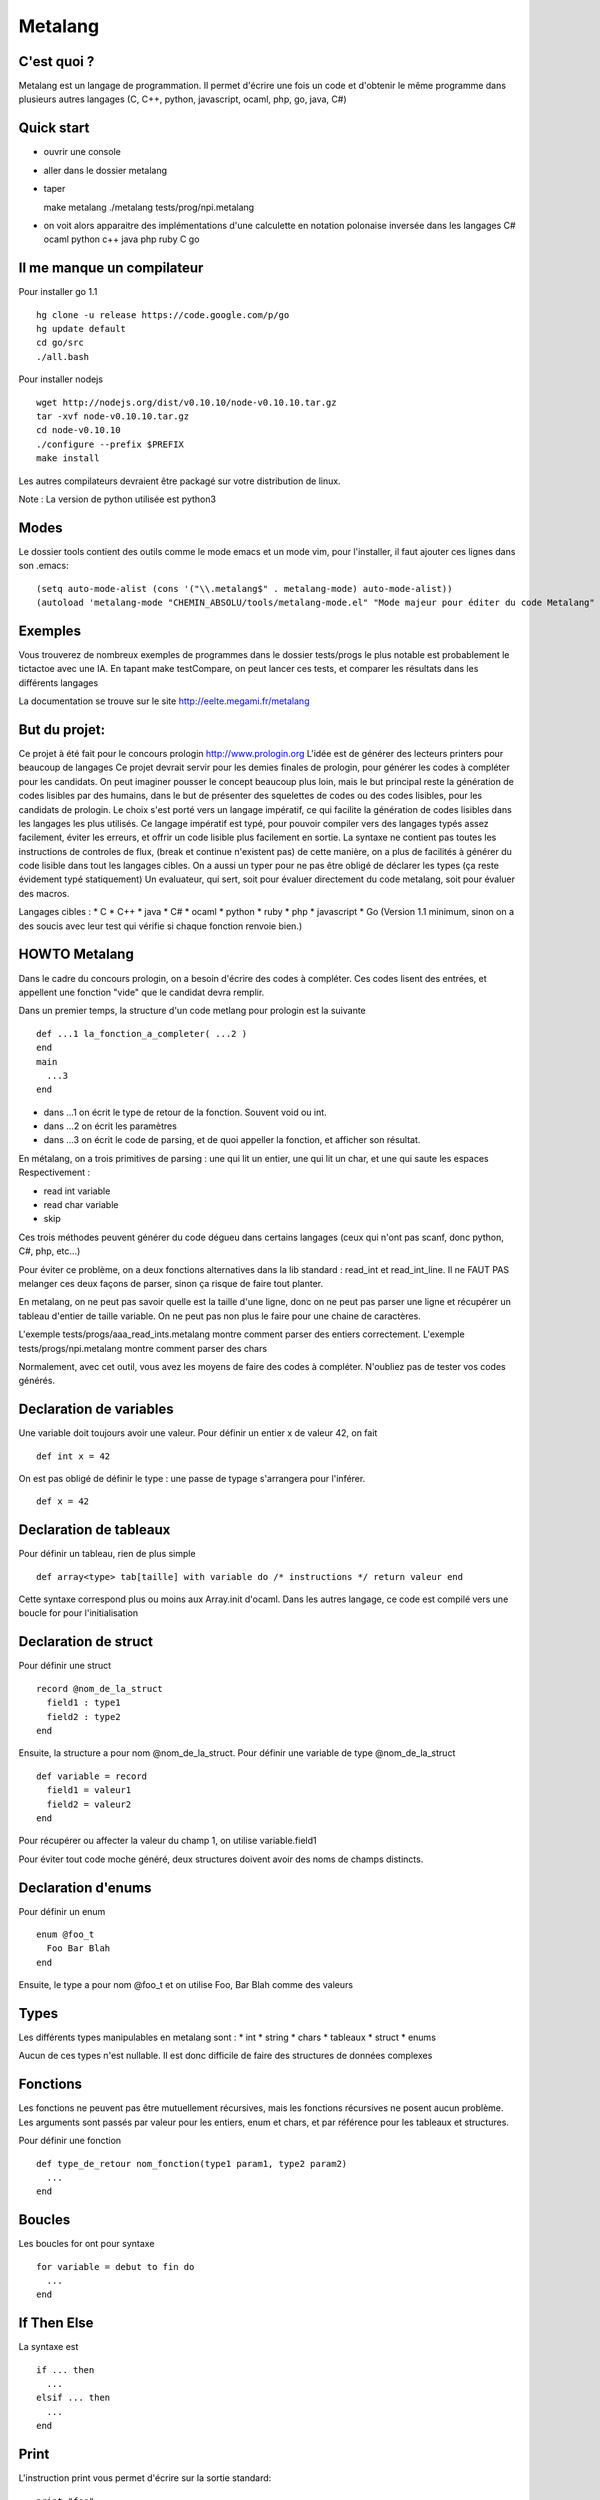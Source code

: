 Metalang
========

C'est quoi ?
----------------
Metalang est un langage de programmation. Il permet d'écrire une fois un code et d'obtenir le même programme dans plusieurs autres langages (C, C++, python, javascript, ocaml, php, go, java, C#)

Quick start
----------------
* ouvrir une console
* aller dans le dossier metalang
* taper ::

  make metalang
  ./metalang tests/prog/npi.metalang

* on voit alors apparaitre des implémentations d'une calculette en notation polonaise inversée dans les langages C# ocaml python c++ java php ruby C go

Il me manque un compilateur
----------------
Pour installer go 1.1 ::

  hg clone -u release https://code.google.com/p/go
  hg update default
  cd go/src
  ./all.bash

Pour installer nodejs ::

  wget http://nodejs.org/dist/v0.10.10/node-v0.10.10.tar.gz
  tar -xvf node-v0.10.10.tar.gz
  cd node-v0.10.10
  ./configure --prefix $PREFIX
  make install

Les autres compilateurs devraient être packagé sur votre distribution de linux.

Note : La version de python utilisée est python3

Modes
----------------
Le dossier tools contient des outils comme le mode emacs et un mode vim, pour l'installer,
il faut ajouter ces lignes dans son .emacs::
  (setq auto-mode-alist (cons '("\\.metalang$" . metalang-mode) auto-mode-alist))
  (autoload 'metalang-mode "CHEMIN_ABSOLU/tools/metalang-mode.el" "Mode majeur pour éditer du code Metalang" t)


Exemples
----------------
Vous trouverez de nombreux exemples de programmes dans le dossier
tests/progs le plus notable est probablement le tictactoe avec une IA.
En tapant make testCompare, on peut lancer ces tests, et comparer les résultats dans les différents langages

La documentation se trouve sur le site http://eelte.megami.fr/metalang


But du projet:
----------------
Ce projet à été fait pour le concours prologin http://www.prologin.org
L'idée est de générer des lecteurs printers pour beaucoup de langages Ce projet devrait servir pour les demies finales de prologin, pour générer les codes à compléter pour les candidats.
On peut imaginer pousser le concept beaucoup plus loin, mais le but principal reste la génération de codes lisibles par des humains, dans le but de présenter des squelettes de codes ou des codes lisibles, pour les candidats de prologin.
Le choix s'est porté vers un langage impératif, ce qui facilite la génération de codes lisibles dans les langages les plus utilisés.
Ce langage impératif est typé, pour pouvoir compiler vers des langages typés assez facilement, éviter les erreurs, et offrir un code lisible plus facilement en sortie.
La syntaxe ne contient pas toutes les instructions de controles de flux, (break et continue n'existent pas) de cette manière, on a plus de facilités à générer du code lisible dans tout les langages cibles.
On a aussi un typer pour ne pas être obligé de déclarer les types (ça reste évidement typé statiquement)
Un evaluateur, qui sert, soit pour évaluer directement du code metalang, soit pour évaluer des macros.

Langages cibles :
* C
* C++
* java
* C#
* ocaml
* python
* ruby
* php
* javascript
* Go (Version 1.1 minimum, sinon on a des soucis avec leur test qui vérifie si chaque fonction renvoie bien.)

HOWTO Metalang
----------------


Dans le cadre du concours prologin, on a besoin d'écrire des codes à compléter. Ces codes lisent des entrées, et appellent une fonction "vide" que le candidat devra remplir.

Dans un premier temps, la structure d'un code metlang pour prologin est la suivante ::

  def ...1 la_fonction_a_completer( ...2 )
  end
  main
    ...3
  end

* dans ...1 on écrit le type de retour de la fonction. Souvent void ou int.
* dans ...2 on écrit les paramètres
* dans ...3 on écrit le code de parsing, et de quoi appeller la fonction, et afficher son résultat.

En métalang, on a trois primitives de parsing : une qui lit un entier, une qui lit un char, et une qui saute les espaces
Respectivement :

* read int variable
* read char variable
* skip

Ces trois méthodes peuvent générer du code dégueu dans certains langages (ceux qui n'ont pas scanf, donc python, C#, php, etc...)

Pour éviter ce problème, on a deux fonctions alternatives dans la lib standard : read_int et read_int_line. Il ne FAUT PAS melanger ces deux façons de parser, sinon ça risque de faire tout planter.

En metalang, on ne peut pas savoir quelle est la taille d'une ligne, donc on ne peut pas parser une ligne et récupérer un tableau d'entier de taille variable. On ne peut pas non plus le faire pour une chaine de caractères.

L'exemple tests/progs/aaa_read_ints.metalang montre comment parser des entiers correctement.
L'exemple tests/progs/npi.metalang montre comment parser des chars

Normalement, avec cet outil, vous avez les moyens de faire des codes à compléter. N'oubliez pas de tester vos codes générés.

Declaration de variables
----------------

Une variable doit toujours avoir une valeur. Pour définir un entier x de valeur 42, on fait ::

  def int x = 42

On est pas obligé de définir le type : une passe de typage s'arrangera pour l'inférer. ::

  def x = 42


Declaration de tableaux
----------------

Pour définir un tableau, rien de plus simple ::

  def array<type> tab[taille] with variable do /* instructions */ return valeur end

Cette syntaxe correspond plus ou moins aux Array.init d'ocaml. Dans les autres langage, ce code est compilé vers une boucle for pour l'initialisation


Declaration de struct
----------------

Pour définir une struct ::

  record @nom_de_la_struct
    field1 : type1
    field2 : type2
  end

Ensuite, la structure a pour nom @nom_de_la_struct.
Pour définir une variable de type @nom_de_la_struct ::

  def variable = record
    field1 = valeur1
    field2 = valeur2
  end

Pour récupérer ou affecter la valeur du champ 1, on utilise variable.field1

Pour éviter tout code moche généré, deux structures doivent avoir des noms de champs distincts.

Declaration d'enums
----------------

Pour définir un enum ::

  enum @foo_t
    Foo Bar Blah
  end

Ensuite, le type a pour nom @foo_t et on utilise Foo, Bar Blah comme des valeurs

Types
----------------

Les différents types manipulables en metalang sont :
* int
* string
* chars
* tableaux
* struct
* enums

Aucun de ces types n'est nullable. Il est donc difficile de faire des structures de données complexes 

Fonctions
----------------

Les fonctions ne peuvent pas être mutuellement récursives, mais les fonctions récursives ne posent aucun problème.
Les arguments sont passés par valeur pour les entiers, enum et chars, et par référence pour les tableaux et structures.

Pour définir une fonction ::

  def type_de_retour nom_fonction(type1 param1, type2 param2)
    ...
  end

Boucles
----------------

Les boucles for ont pour syntaxe ::

  for variable = debut to fin do
    ...
  end

If Then Else
----------------

La syntaxe est ::

  if ... then
    ...
  elsif ... then
    ...
  end

Print
----------------

L'instruction print vous permet d'écrire sur la sortie standard::

  print "foo"
  def x = 42
  print x

